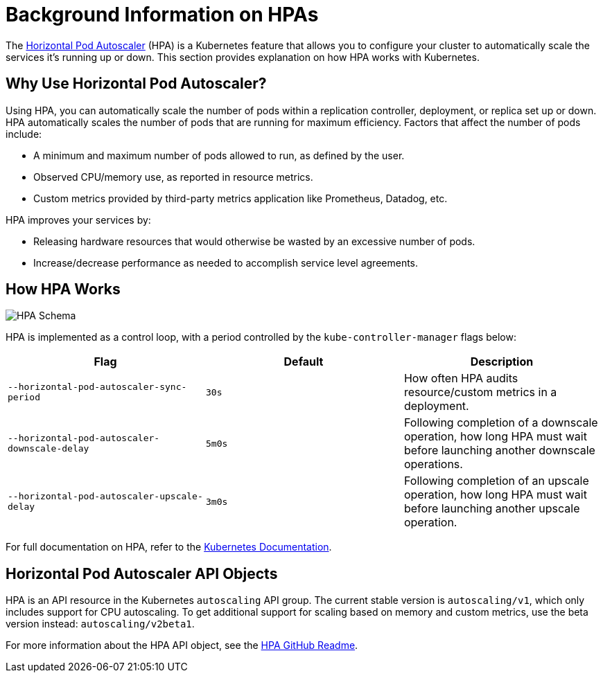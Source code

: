 = Background Information on HPAs

The https://kubernetes.io/docs/tasks/run-application/horizontal-pod-autoscale/[Horizontal Pod Autoscaler] (HPA) is a Kubernetes feature that allows you to configure your cluster to automatically scale the services it's running up or down. This section provides explanation on how HPA works with Kubernetes.

== Why Use Horizontal Pod Autoscaler?

Using HPA, you can automatically scale the number of pods within a replication controller, deployment, or replica set up or down. HPA automatically scales the number of pods that are running for maximum efficiency. Factors that affect the number of pods include:

* A minimum and maximum number of pods allowed to run, as defined by the user.
* Observed CPU/memory use, as reported in resource metrics.
* Custom metrics provided by third-party metrics application like Prometheus, Datadog, etc.

HPA improves your services by:

* Releasing hardware resources that would otherwise be wasted by an excessive number of pods.
* Increase/decrease performance as needed to accomplish service level agreements.

== How HPA Works

image::horizontal-pod-autoscaler.jpg[HPA Schema]

HPA is implemented as a control loop, with a period controlled by the `kube-controller-manager` flags below:

|===
| Flag | Default | Description

| `--horizontal-pod-autoscaler-sync-period`
| `30s`
| How often HPA audits resource/custom metrics in a deployment.

| `--horizontal-pod-autoscaler-downscale-delay`
| `5m0s`
| Following completion of a downscale operation, how long HPA must wait before launching another downscale operations.

| `--horizontal-pod-autoscaler-upscale-delay`
| `3m0s`
| Following completion of an upscale operation, how long HPA must wait before launching another upscale operation.
|===

For full documentation on HPA, refer to the https://kubernetes.io/docs/tasks/run-application/horizontal-pod-autoscale/[Kubernetes Documentation].

== Horizontal Pod Autoscaler API Objects

HPA is an API resource in the Kubernetes `autoscaling` API group. The current stable version is `autoscaling/v1`, which only includes support for CPU autoscaling. To get additional support for scaling based on memory and custom metrics, use the beta version instead: `autoscaling/v2beta1`.

For more information about the HPA API object, see the https://github.com/kubernetes/design-proposals-archive/blob/main/autoscaling/horizontal-pod-autoscaler.md#horizontalpodautoscaler-object[HPA GitHub Readme].
